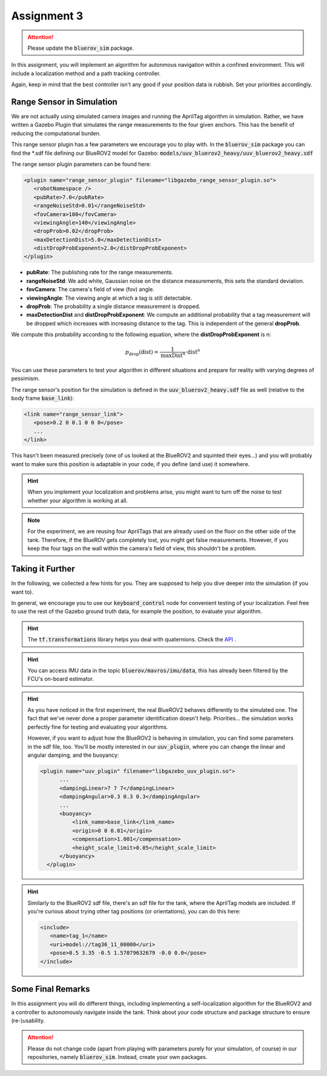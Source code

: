 Assignment 3
############

.. attention:: 

   Please update the :code:`bluerov_sim` package.


.. Get the Code
.. ============

.. You will need to update your :code:`bluerov_sim` package, for example by:

.. .. code-block:: sh

..    roscd bluerov_sim && git pull


.. We have prepared a :code:`range_sensor` package that will publish the range measurements in a topic :code:`/ranges`:

.. .. code-block:: sh

..    git clone https://github.com/FormulasAndVehicles/range_sensor.git ~/fav/catkin_ws/src/range_sensor

.. To install missing dependencies:

.. .. code-block:: sh

..    cd ~/fav/catkin_ws && rosdep install --from-paths src --ignore-src -r -y


.. Don't forget to rebuild your catkin workspace after downloading these packages.

.. .. We have made some adjustments to the PX4-Autopilot firmware running on the Flight Control Unit as well, so we need to update this:

.. .. .. code-block:: sh

.. ..    cd ~/fav/fav_PX4-Autopilot && git pull

.. .. And to rebuild the code, execute in the firmware's directory:

.. .. .. code-block:: sh

.. ..    DONT_RUN=1 make clean 
.. ..    DONT_RUN=1 make -j1 px4_sitl gazebo_uuv_bluerov2_heavy

.. .. .. note::

.. ..    If you got an internal compiler error last time you built the firmware, this will probably happen again. Just repeat the build command a few times until it works.

In this assignment, you will implement an algorithm for autonmous navigation within a confined environment. This will include a localization method and a path tracking controller. 

Again, keep in mind that the best controller isn't any good if your position data is rubbish. Set your priorities accordingly.


Range Sensor in Simulation
==========================

We are not actually using simulated camera images and running the AprilTag algorithm in simulation. Rather, we have written a Gazebo Plugin that simulates the range measurements to the four given anchors. This has the benefit of reducing the computational burden.

This range sensor plugin has a few parameters we encourage you to play with. In the :code:`bluerov_sim` package you can find the \*.sdf file defining our BlueROV2 model for Gazebo: :code:`models/uuv_bluerov2_heavy/uuv_bluerov2_heavy.sdf`

The range sensor plugin parameters can be found here:

.. code-block:: XML

   <plugin name="range_sensor_plugin" filename="libgazebo_range_sensor_plugin.so">
      <robotNamespace />
      <pubRate>7.0</pubRate>
      <rangeNoiseStd>0.01</rangeNoiseStd>
      <fovCamera>100</fovCamera>
      <viewingAngle>140</viewingAngle>
      <dropProb>0.02</dropProb>
      <maxDetectionDist>5.0</maxDetectionDist>
      <distDropProbExponent>2.0</distDropProbExponent>
   </plugin>

* **pubRate**: The publishing rate for the range measurements.
* **rangeNoiseStd**: We add white, Gaussian noise on the distance measurements, this sets the standard deviation.
* **fovCamera**: The camera's field of view (fov) angle.
* **viewingAngle**: The viewing angle at which a tag is still detectable.
* **dropProb**: The probability a single distance measurement is dropped.
* **maxDetectionDist** and **distDropProbExponent**: We compute an additional probability that a tag measurement will be dropped which increases with increasing distance to the tag. This is independent of the general **dropProb**.

We compute this probability according to the following equation, where the **distDropProbExponent** is n:

.. math::

   p_{\text{drop}}(\text{dist}) = \frac{1}{\text{maxDist}^{n}} \cdot \text{dist}^{n}

You can use these parameters to test your algorithm in different situations and prepare for reality with varying degrees of pessimism.

The range sensor's position for the simulation is defined in the :code:`uuv_bluerov2_heavy.sdf` file as well (relative to the body frame :code:`base_link`):

.. code-block:: XML
   
   <link name="range_sensor_link">
      <pose>0.2 0 0.1 0 0 0</pose>
      ...
   </link>

This hasn't been measured precisely (one of us looked at the BlueROV2 and squinted their eyes...) and you will probably want to make sure this position is adaptable in your code, if you define (and use) it somewhere.


.. hint::

   When you implement your localization and problems arise, you might want to turn off the noise to test whether your algorithm is working at all. 

.. note::

   For the experiment, we are reusing four AprilTags that are already used on the floor on the other side of the tank. Therefore, if the BlueROV gets completely lost, you might get false measurements. However, if you keep the four tags on the wall within the camera's field of view, this shouldn't be a problem.

Taking it Further
=================

In the following, we collected a few hints for you. They are supposed to help you dive deeper into the simulation (if you want to).

In general, we encourage you to use our :code:`keyboard_control` node for convenient testing of your localization.
Feel free to use the rest of the Gazebo ground truth data, for example the position, to evaluate your algorithm. 

.. hint:: 

   The :code:`tf.transformations` library helps you deal with quaternions. Check the `API <http://docs.ros.org/en/melodic/api/tf/html/python/transformations.html>`_ .

.. hint::

   You can access IMU data in the topic :code:`bluerov/mavros/imu/data`, this has already been filtered by the FCU's on-board estimator.

.. hint::

   As you have noticed in the first experiment, the real BlueROV2 behaves differently to the simulated one. The fact that we've never done a proper parameter identification doesn't help. Priorities... the simulation works perfectly fine for testing and evaluating your algorithms. 
   
   However, if you want to adjust how the BlueROV2 is behaving in simulation, you can find some parameters in the sdf file, too. You'll be mostly interested in our :code:`uuv_plugin`, where you can change the linear and angular damping, and the buoyancy:

   .. code-block:: XML
      
      <plugin name="uuv_plugin" filename="libgazebo_uuv_plugin.so">
            ...
            <dampingLinear>7 7 7</dampingLinear>
            <dampingAngular>0.3 0.3 0.3</dampingAngular>
            ...
            <buoyancy>
                <link_name>base_link</link_name>
                <origin>0 0 0.01</origin>
                <compensation>1.001</compensation>
                <height_scale_limit>0.05</height_scale_limit>
            </buoyancy>
        </plugin>


.. hint::

   Similarly to the BlueROV2 sdf file, there's an sdf file for the tank, where the AprilTag models are included. If you're curious about trying other tag positions (or orientations), you can do this here:

   .. code-block:: XML
      
      <include>
         <name>tag_1</name>
         <uri>model://tag36_11_00000</uri>
         <pose>0.5 3.35 -0.5 1.57079632679 -0.0 0.0</pose>
      </include>

.. .. attention::

..    The given anchor positions might still change in the real experiment. We'll keep the rectangular shape, but can't guarantee we will get the distances to be exactly what was announced. Make the positions easily adjustable in your code.



Some Final Remarks
==================

In this assignment you will do different things, including implementing a self-localization algorithm for the BlueROV2 and a controller to autonomously navigate inside the tank. Think about your code structure and package structure to ensure (re-)usability.

.. attention::

   Please do not change code (apart from playing with parameters purely for your simulation, of course) in our repositories, namely :code:`bluerov_sim`. Instead, create your own packages.




